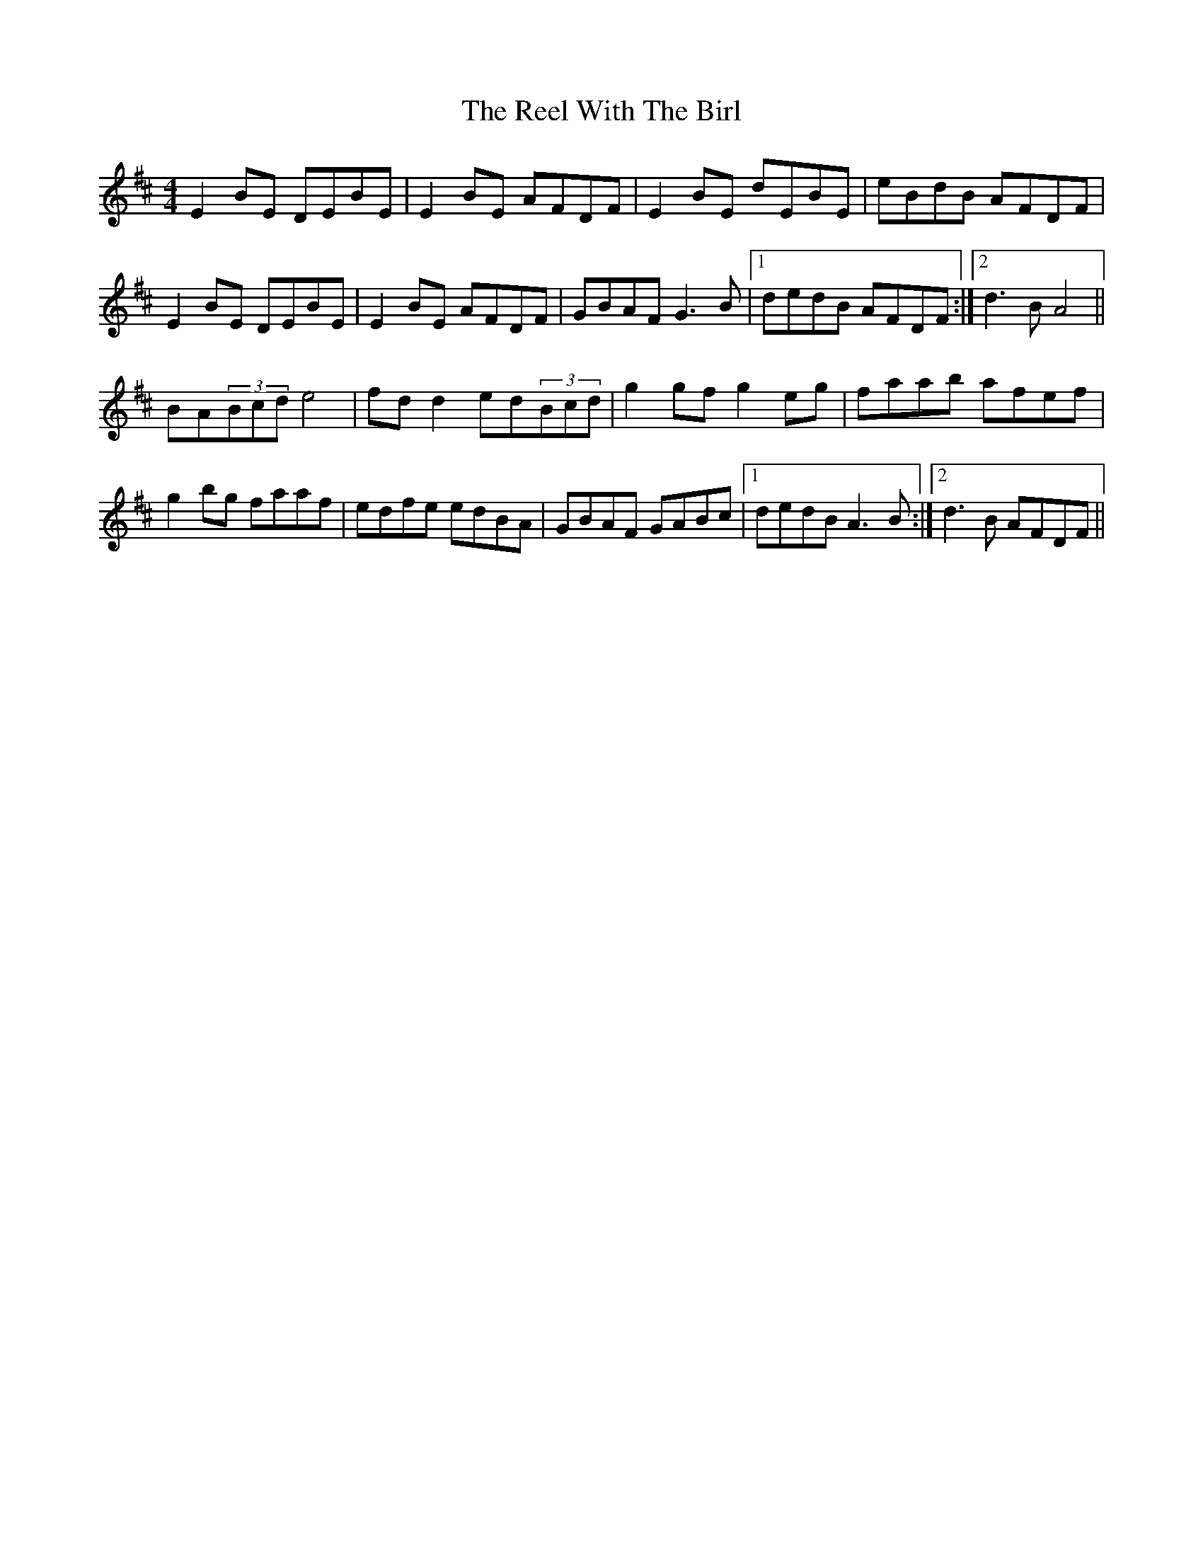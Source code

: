 X: 34239
T: Reel With The Birl, The
R: reel
M: 4/4
K: Edorian
E2BE DEBE|E2BE AFDF|E2BE dEBE|eBdB AFDF|
E2BE DEBE|E2BE AFDF|GBAF G3B|1 dedB AFDF:|2 d3B A4||
BA(3Bcd e4|fdd2 ed(3Bcd|g2gf g2eg|faab afef|
g2bg faaf|edfe edBA|GBAF GABc|1 dedB A3B:|2 d3B AFDF||

